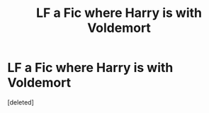 #+TITLE: LF a Fic where Harry is with Voldemort

* LF a Fic where Harry is with Voldemort
:PROPERTIES:
:Score: 1
:DateUnix: 1602147222.0
:DateShort: 2020-Oct-08
:FlairText: What's That Fic?
:END:
[deleted]

